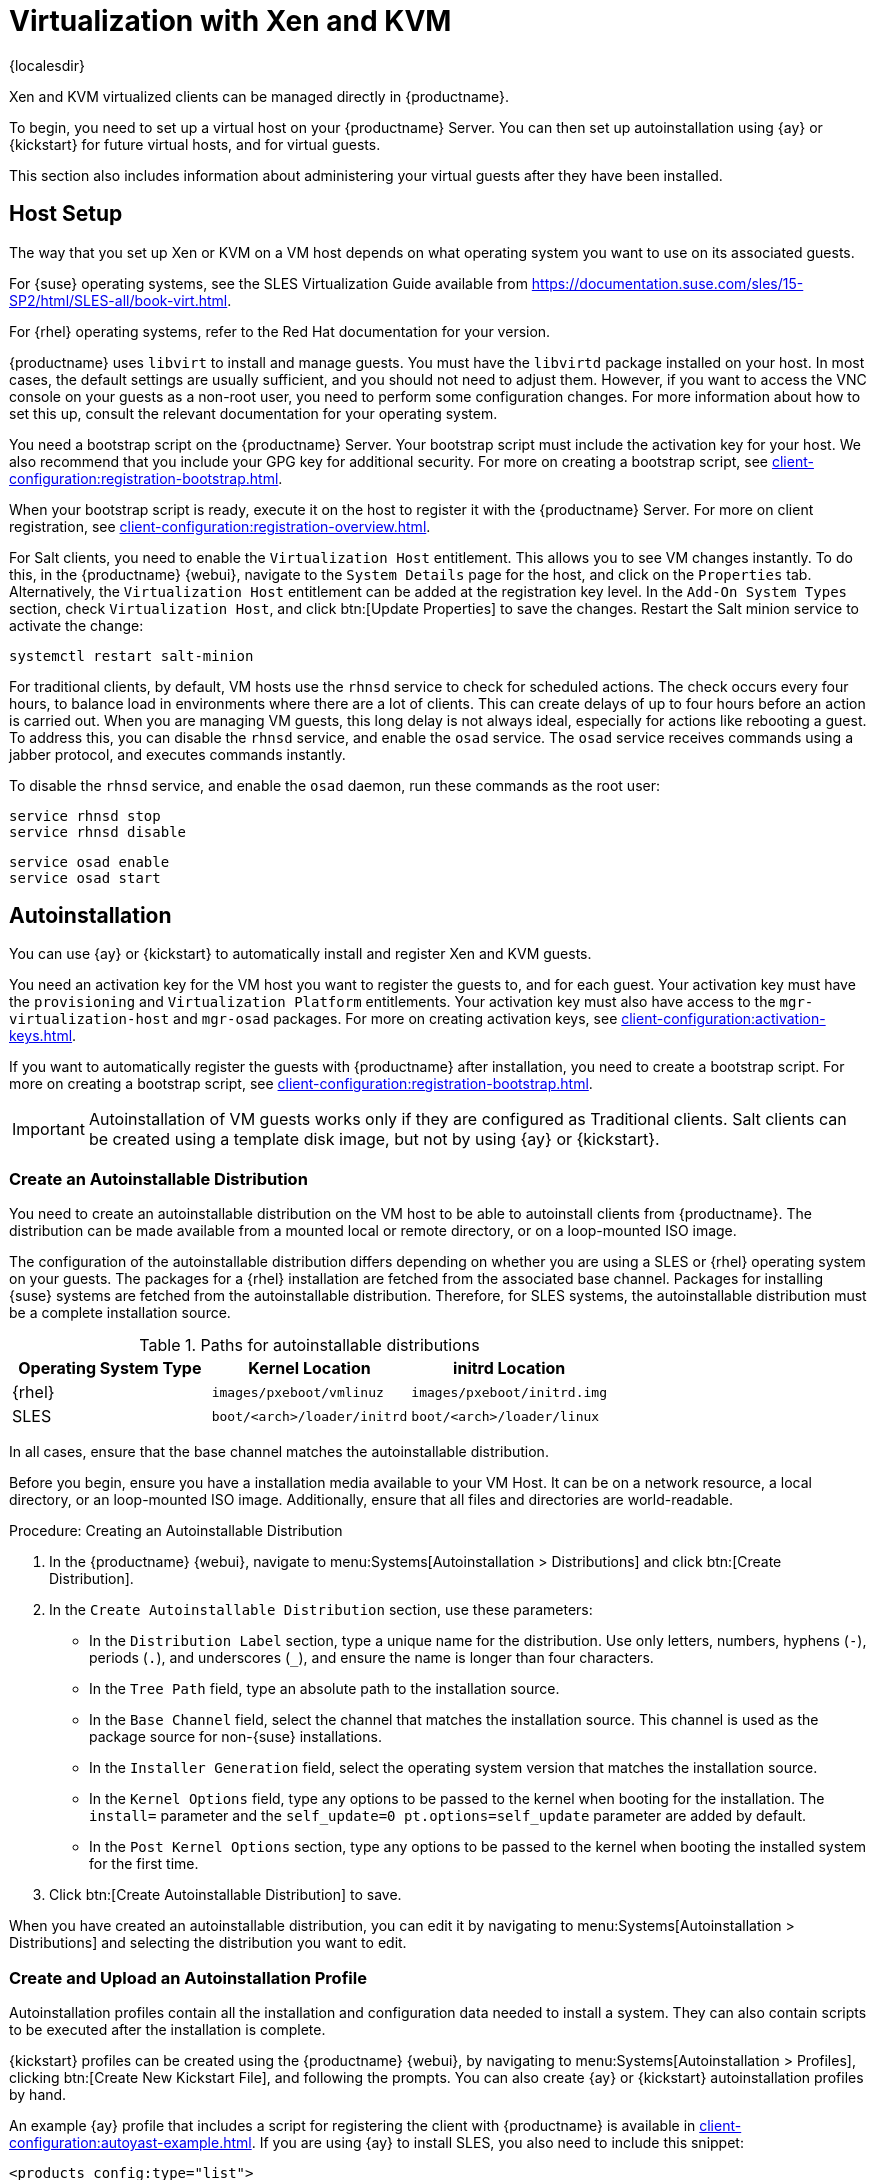 [[virt-xenkvm]]
= Virtualization with Xen and KVM

{localesdir} 


Xen and KVM virtualized clients can be managed directly in {productname}.

To begin, you need to set up a virtual host on your {productname} Server.
You can then set up autoinstallation using {ay} or {kickstart} for future virtual hosts, and for virtual guests.

This section also includes information about administering your virtual guests after they have been installed.



== Host Setup

The way that you set up Xen or KVM on a VM host depends on what operating system you want to use on its associated guests.

For {suse} operating systems, see the SLES Virtualization Guide available from https://documentation.suse.com/sles/15-SP2/html/SLES-all/book-virt.html.

For {rhel} operating systems, refer to the Red Hat documentation for your version.

{productname} uses [systemitem]``libvirt`` to install and manage guests.
You must have the [daemon]``libvirtd`` package installed on your host.
In most cases, the default settings are usually sufficient, and you should not need to adjust them.
However, if you want to access the VNC console on your guests as a non-root user, you need to perform some configuration changes.
For more information about how to set this up, consult the relevant documentation for your operating system.

You need a bootstrap script on the {productname} Server.
Your bootstrap script must include the activation key for your host.
We also recommend that you include your GPG key for additional security.
For more on creating a bootstrap script, see xref:client-configuration:registration-bootstrap.adoc[].

When your bootstrap script is ready, execute it on the host to register it with the {productname} Server.
For more on client registration, see xref:client-configuration:registration-overview.adoc[].

For Salt clients, you need to enable the [systemitem]``Virtualization Host`` entitlement.
This allows you to see VM changes instantly.
To do this, in the {productname} {webui}, navigate to the [guimenu]``System Details`` page for the host, and click on the [guimenu]``Properties`` tab.
Alternatively, the [systemitem]``Virtualization Host`` entitlement can be added at the registration key level.
In the [guimenu]``Add-On System Types`` section, check [guimenu]``Virtualization Host``, and click btn:[Update Properties] to save the changes.
Restart the Salt minion service to activate the change:

----
systemctl restart salt-minion
----

For traditional clients, by default, VM hosts use the [systemitem]``rhnsd`` service  to check for scheduled actions.
The check occurs every four hours, to balance load in environments where there are a lot of clients.
This can create delays of up to four hours before an action is carried out.
When you are managing VM guests, this long delay is not always ideal, especially for actions like rebooting a guest.
To address this, you can disable the [systemitem]``rhnsd`` service, and enable the [daemon]``osad`` service.
The [daemon]``osad`` service receives commands using a jabber protocol, and executes commands instantly.

To disable the [systemitem]``rhnsd`` service, and enable the [daemon]``osad`` daemon, run these commands as the root user:

----
service rhnsd stop
service rhnsd disable
----

----
service osad enable
service osad start
----

== Autoinstallation


You can use {ay} or {kickstart} to automatically install and register Xen and KVM guests.

You need an activation key for the VM host you want to register the guests to, and for each guest.
Your activation key must have the [systemitem]``provisioning`` and [systemitem]``Virtualization Platform`` entitlements.
Your activation key must also have access to the [package]``mgr-virtualization-host`` and  [package]``mgr-osad`` packages.
For more on creating activation keys, see xref:client-configuration:activation-keys.adoc[].

If you want to automatically register the guests with {productname} after installation, you need to create a bootstrap script.
For more on creating a bootstrap script, see xref:client-configuration:registration-bootstrap.adoc[].

[IMPORTANT]
====
Autoinstallation of VM guests works only if they are configured as Traditional clients.
Salt clients can be created using a template disk image, but not by using {ay} or {kickstart}.
====



=== Create an Autoinstallable Distribution

You need to create an autoinstallable distribution on the VM host to be able to autoinstall clients from {productname}.
The distribution can be made available from a mounted local or remote directory, or on a loop-mounted ISO image.

The configuration of the autoinstallable distribution differs depending on whether you are using a SLES or {rhel} operating system on your guests.
The packages for a {rhel} installation are fetched from the associated base channel.
Packages for installing {suse} systems are fetched from the autoinstallable distribution.
Therefore, for SLES systems, the autoinstallable distribution must be a complete installation source.

.Paths for autoinstallable distributions
[cols="1,1,1", options="header"]
|===
| Operating System Type | Kernel Location | initrd Location
| {rhel} | [path]``images/pxeboot/vmlinuz``    | [path]``images/pxeboot/initrd.img``
| SLES | [path]``boot/<arch>/loader/initrd`` | [path]``boot/<arch>/loader/linux``
|===

In all cases, ensure that the base channel matches the autoinstallable distribution.

Before you begin, ensure you have a installation media available to your VM Host.
It can be on a network resource, a local directory, or an loop-mounted ISO image.
Additionally, ensure that all files and directories are world-readable.


.Procedure: Creating an Autoinstallable Distribution

. In the {productname} {webui}, navigate to menu:Systems[Autoinstallation > Distributions] and click btn:[Create Distribution].
. In the [guimenu]``Create Autoinstallable Distribution`` section, use these parameters:
* In the [guimenu]``Distribution Label`` section, type a unique name for the distribution.
    Use only letters, numbers, hyphens (``-``), periods  (``.``), and underscores (``_``), and ensure the name is longer than four characters.
* In the [guimenu]``Tree Path`` field, type an absolute path to the installation source.
* In the [guimenu]``Base Channel`` field, select the channel that matches the installation source.
    This channel is used as the package source for non-{suse} installations.
* In the [guimenu]``Installer Generation`` field, select the operating system version that matches the installation source.
* In the [guimenu]``Kernel Options`` field, type any options to be passed to the kernel when booting for the installation.
    The [option]``install=`` parameter and the [option]``self_update=0 pt.options=self_update`` parameter are added by default.
* In the [guimenu]``Post Kernel Options`` section, type any options to  be passed to the kernel when booting the installed system for the first time.
. Click btn:[Create Autoinstallable Distribution] to save.

When you have created an autoinstallable distribution, you can edit it by navigating to  menu:Systems[Autoinstallation > Distributions] and selecting the distribution you want to edit.



=== Create and Upload an Autoinstallation Profile

Autoinstallation profiles contain all the installation and configuration data needed to install a system.
They can also contain scripts to be executed after the installation is complete.

{kickstart} profiles can be created using the {productname} {webui}, by navigating to menu:Systems[Autoinstallation > Profiles], clicking btn:[Create New Kickstart File], and following the prompts.
You can also create {ay} or {kickstart} autoinstallation profiles by hand.

An example {ay} profile that includes a script for registering the client with {productname} is available in xref:client-configuration:autoyast-example.adoc[].
If you are using {ay} to install SLES, you also need to include this snippet:

----
<products config:type="list">
  <listentry>SLES</listentry>
</products>
----

* For more on {ay}, see xref:client-configuration:autoinst-intro.adoc[].
* For more on {kickstart}, see xref:client-configuration:kickstart.adoc[], or refer to the Red Hat documentation for your installation.



.Procedure: Uploading an Autoinstallation Profile

. In the {productname} {webui}, navigate to menu:Systems[Autoinstallation > Profiles] and click btn:[Upload Kickstart/AutoYaST File].
. In the [guimenu]``Create Autoinstallation Profile`` section, use these parameters:
* In the [guimenu]``Label`` field, type a unique name for the profile.
    Use only letters, numbers, hyphens (``-``), periods  (``.``), and underscores (``_``), and ensure the name is longer than six characters.
* In the [guimenu]``Autoinstall Tree`` field, select the autoinstallable distribution you created earlier.
* In the [guimenu]``Virtualization Type`` field, select the relevant Guest type (for example, [parameter]``KVM Virtualized Guest``.
    Do not choose [guimenu]``Xen Virtualized Host`` here.
* OPTIONAL: If you want to manually create your autoinstallation profile, you can type it directly into the [guimenu]``File Contents`` field.
    If you have a file already created, leave the [guimenu]``File Contents`` field blank.
* In the [guimenu]``File to Upload`` field, click btn:[Choose File], and use the system dialog to select the file to upload.
    If the file is successfully uploaded, the filename is shown in the [guimenu]``File to Upload`` field.
* The contents of the uploaded file is shown in the [guimenu]``File Contents`` field.
    If you need to make edits, you can do so directly.
. Click btn:[Create] to save your changes and store the profile.

When you have created an autoinstallation profile, you can edit it by navigating to  menu:Systems[Autoinstallation > Profiles] and selecting the profile you want to edit.
Make the desired changes and save your settings by clicking btn:[Create].

[IMPORTANT]
====
If you change the [guimenu]``Virtualization Type`` of an existing {kickstart} profile, it might also modify the bootloader and partition options, potentially overwriting any custom settings.
Carefully review the [guimenu]``Partitioning`` tab to verify these settings before making changes.
====



=== Automatically Register Guests


When you install VM guests automatically, they are not registered to {productname}.
If you want your guests to be automatically registered as soon as they are installed, you can add a section to the autoinstallation profile that invokes a bootstrap script, and registers the guests.

This section gives instructions for adding a bootstrap script to an existing {ay} profile.

For more on creating a bootstrap script, see xref:client-configuration:registration-bootstrap.adoc[].
For instructions on how to do this for {kickstart], refer to the Red Hat documentation for your installation.

.Procedure: Adding a Bootstrap Script to an {ay} Profile

. Ensure your bootstrap script contains the activation key for the VM guests you want to register with it, and that is located on the host at [path]``/srv/www/htdocs/pub/bootstrap_vm_guests.sh``.
. In the {productname} {webui}, navigate to menu:Systems[Autoinstallation > Profiles], and select the {ay} profile to associate this script with.
. In the [guimenu]``File Contents`` field, add this snippet at the end of the file, immediately before the closing ``</profile>`` tag.
    Ensure you replace the example IP address in the snippet with the correct IP address for your {productname} Server:
+
----
<scripts>
  <init-scripts config:type="list">
    <script>
      <interpreter>shell </interpreter>
      <location>
        http://`192.168.1.1`/pub/bootstrap/bootstrap_vm_guests.sh
      </location>
    </script>
  </init-scripts>
</scripts>
----
+
. Click menu:Update[] to save your changes.

[IMPORTANT]
====
If your {ay} profile already contains a ``<scripts>`` section, do not add a second one.
Place the bootstrap snippet inside the existing ``<scripts>`` section.
====


=== Autoinstall VM Guests


Once you have everything set up, you can start to autoinstall your VM guests.

[IMPORTANT]
====
Each VM host can only install one guest at a time.
If you are scheduling more than one autoinstallation, make sure you time them so that the next installation does not begin before the previous one has completed.
If a guest installation starts while another one is still running, the running installation is canceled.
====


. In the {productname} {webui}, navigate to menu:Systems[Overview], and select the VM host you want to install guests on.
. Navigate to the [guiitem]``Virtualization`` tab, and the [guimenu]``Provisioning`` subtab.
. Select the autoinstallation profile you want to use, and specify a unique name for the guest.
. Choose a proxy if applicable and enter a schedule.
. To change the guest's hardware profile and configuration options, click btn:[Advanced Options].
. Click btn:[Schedule Autoinstallation and Finish] to complete.



== Manage VM Guests


You can use the {productname} {webui} to manage your VM Guests, including actions like shutting down, restarting, and adjusting CPU and memory allocations.

To do this, you need your Xen or KVM VM host registered to the {productname} Server, and have the [daemon]``libvirtd`` service running on the host.
For traditional clients, you also need the [package]``mgr-cfg-actions`` package installed on your {productname} Server.

In the {productname} {webui}, navigate to menu:Systems[System List], and click on the VM host for the guests you want to manage.
Navigate to the [guimenu]``Virtualization`` tab to see all guests registered to this host, and access the management functions.

For more information on managing VM guests using the {webui}, see xref:reference:systems/system-details/sd-virtualization.adoc[].
